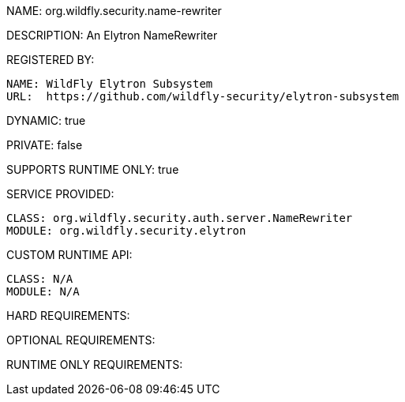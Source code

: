 NAME: org.wildfly.security.name-rewriter

DESCRIPTION: An Elytron NameRewriter

REGISTERED BY:
  
  NAME: WildFly Elytron Subsystem
  URL:  https://github.com/wildfly-security/elytron-subsystem

DYNAMIC: true

PRIVATE: false

SUPPORTS RUNTIME ONLY: true

SERVICE PROVIDED:

  CLASS: org.wildfly.security.auth.server.NameRewriter
  MODULE: org.wildfly.security.elytron

CUSTOM RUNTIME API:

  CLASS: N/A
  MODULE: N/A

HARD REQUIREMENTS:

OPTIONAL REQUIREMENTS:

RUNTIME ONLY REQUIREMENTS:

